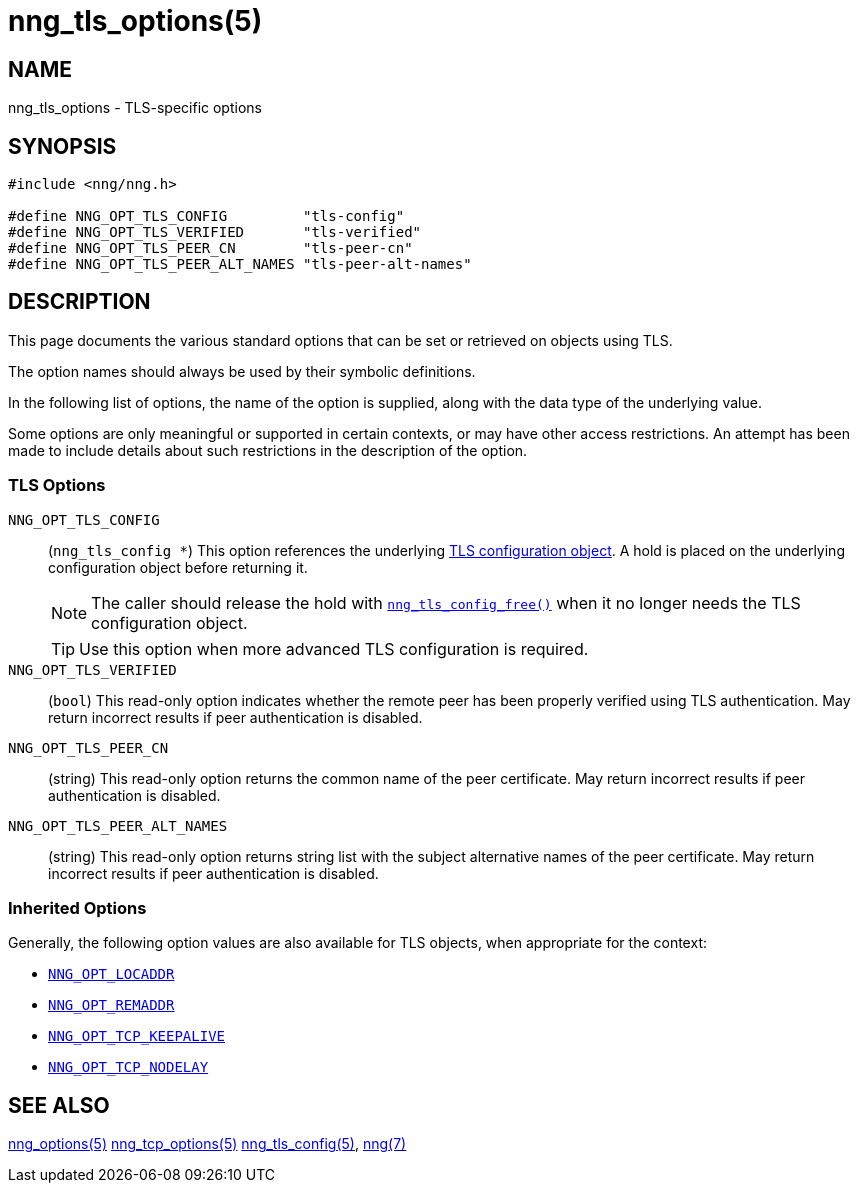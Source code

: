 = nng_tls_options(5)
//
// Copyright 2020 Staysail Systems, Inc. <info@staysail.tech>
// Copyright 2018 Capitar IT Group BV <info@capitar.com>
// Copyright 2019 Devolutions <info@devolutions.net>
//
// This document is supplied under the terms of the MIT License, a
// copy of which should be located in the distribution where this
// file was obtained (LICENSE.txt).  A copy of the license may also be
// found online at https://opensource.org/licenses/MIT.
//

== NAME

nng_tls_options - TLS-specific options

== SYNOPSIS

[source, c]
----
#include <nng/nng.h>

#define NNG_OPT_TLS_CONFIG         "tls-config"
#define NNG_OPT_TLS_VERIFIED       "tls-verified"
#define NNG_OPT_TLS_PEER_CN        "tls-peer-cn"
#define NNG_OPT_TLS_PEER_ALT_NAMES "tls-peer-alt-names"
----

== DESCRIPTION

This page documents the various standard options that can be set or
retrieved on objects using TLS.

The option names should always be used by their symbolic definitions.

In the following list of options, the name of the option is supplied,
along with the data type of the underlying value.

Some options are only meaningful or supported in certain contexts, or may
have other access restrictions.
An attempt has been made to include details about such restrictions in the
description of the option.

=== TLS Options

[[NNG_OPT_TLS_CONFIG]]((`NNG_OPT_TLS_CONFIG`))::
(`nng_tls_config *`)
This option references the underlying
xref:nng_tls_config.5.adoc[TLS configuration object].
A hold is placed on the underlying
configuration object before returning it.
+
NOTE: The caller should release the hold with
xref:nng_tls_config_free.3tls.adoc[`nng_tls_config_free()`] when it no
longer needs the TLS configuration object.
+
TIP: Use this option when more advanced TLS configuration is required.

[[NNG_OPT_TLS_VERIFIED]]((`NNG_OPT_TLS_VERIFIED`))::
(`bool`)
This read-only option indicates whether the remote peer has been properly verified using TLS
authentication.
May return incorrect results if peer authentication is disabled.

[[NNG_OPT_TLS_PEER_CN]]((`NNG_OPT_TLS_PEER_CN`))::
(string)
This read-only option returns the common name of the peer certificate.
May return incorrect results if peer authentication is disabled.

[[NNG_OPT_TLS_PEER_ALT_NAMES]]((`NNG_OPT_TLS_PEER_ALT_NAMES`))::
(string)
This read-only option returns string list with the subject alternative names of the
peer certificate. May return incorrect results if peer authentication is disabled.

=== Inherited Options

Generally, the following option values are also available for TLS objects,
when appropriate for the context:

* xref:nng_options.5.adoc#NNG_OPT_LOCADDR[`NNG_OPT_LOCADDR`]
* xref:nng_options.5.adoc#NNG_OPT_REMADDR[`NNG_OPT_REMADDR`]
* xref:nng_tcp_options.5.adoc#NNG_OPT_TCP_KEEPALIVE[`NNG_OPT_TCP_KEEPALIVE`]
* xref:nng_tcp_options.5.adoc#NNG_OPT_TCP_NODELAY[`NNG_OPT_TCP_NODELAY`]

== SEE ALSO

[.text-left]
xref:nng_options.5.adoc[nng_options(5)]
xref:nng_tcp_options.5.adoc[nng_tcp_options(5)]
xref:nng_tls_config.5.adoc[nng_tls_config(5)],
xref:nng.7.adoc[nng(7)]
